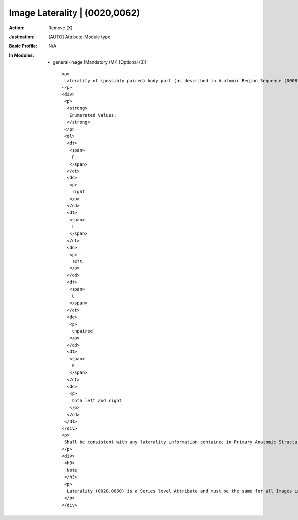 ------------------------------
Image Laterality | (0020,0062)
------------------------------
:Action: Remove (X)
:Justication: [AUTO] Attribute-Module type
:Basic Profile: N/A
:In Modules:
   - general-image [Mandatory (M)] [Optional (3)]::

       <p>
        Laterality of (possibly paired) body part (as described in Anatomic Region Sequence (0008,2218)) examined.
       </p>
       <div>
        <p>
         <strong>
          Enumerated Values:
         </strong>
        </p>
        <dl>
         <dt>
          <span>
           R
          </span>
         </dt>
         <dd>
          <p>
           right
          </p>
         </dd>
         <dt>
          <span>
           L
          </span>
         </dt>
         <dd>
          <p>
           left
          </p>
         </dd>
         <dt>
          <span>
           U
          </span>
         </dt>
         <dd>
          <p>
           unpaired
          </p>
         </dd>
         <dt>
          <span>
           B
          </span>
         </dt>
         <dd>
          <p>
           both left and right
          </p>
         </dd>
        </dl>
       </div>
       <p>
        Shall be consistent with any laterality information contained in Primary Anatomic Structure Modifier Sequence (0008,2230) and/or Laterality (0020,0060), if present.
       </p>
       <div>
        <h3>
         Note
        </h3>
        <p>
         Laterality (0020,0060) is a Series level Attribute and must be the same for all Images in the Series, hence it must be absent if Image Laterality (0020,0062) has different Values for Images in the same Series.
        </p>
       </div>
